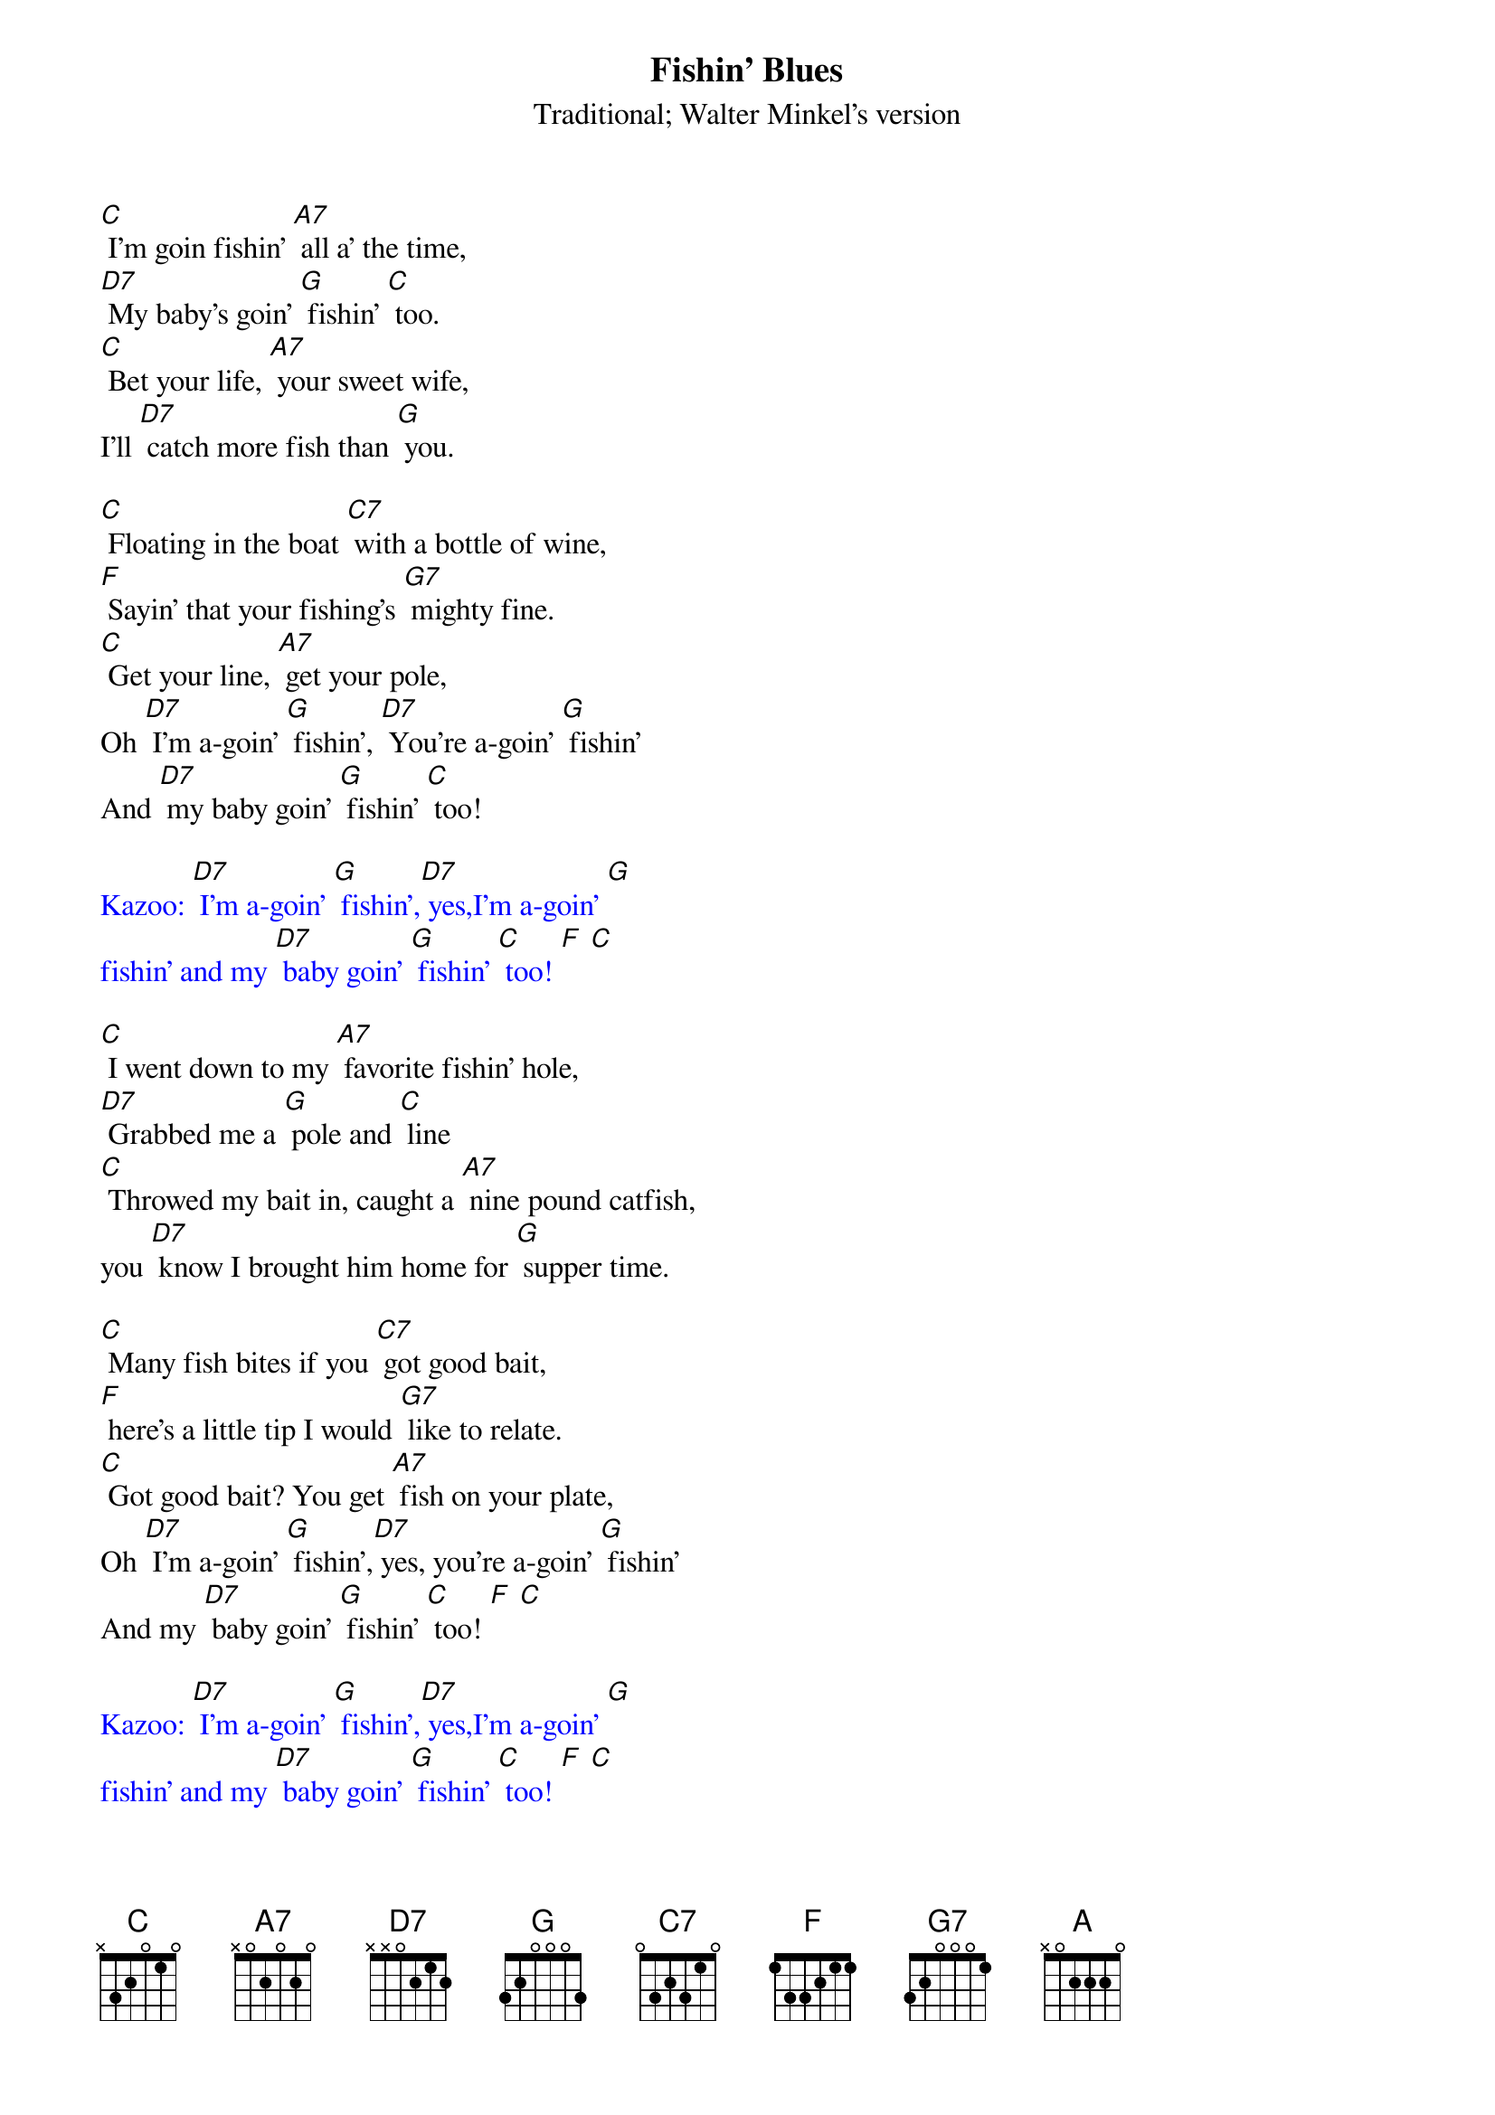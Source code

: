 {t: Fishin' Blues}
{st: Traditional; Walter Minkel's version}

[C] I'm goin fishin' [A7] all a' the time,
[D7] My baby's goin' [G] fishin' [C] too.
[C] Bet your life, [A7] your sweet wife,
I'll [D7] catch more fish than [G] you.

[C] Floating in the boat [C7] with a bottle of wine,
[F] Sayin' that your fishing's [G7] mighty fine.
[C] Get your line, [A7] get your pole,
Oh [D7] I'm a-goin' [G] fishin', [D7] You're a-goin' [G] fishin'
And [D7] my baby goin' [G] fishin' [C] too!

{textcolour: blue}
Kazoo: [D7] I'm a-goin' [G] fishin',[D7] yes,I'm a-goin' [G]
fishin' and my [D7] baby goin' [G] fishin' [C] too! [F] [C]
{textcolour}

[C] I went down to my [A7] favorite fishin' hole,
[D7] Grabbed me a [G] pole and [C] line
[C] Throwed my bait in, caught a [A7] nine pound catfish,
you [D7] know I brought him home for [G] supper time.

[C] Many fish bites if you [C7] got good bait,
[F] here's a little tip I would [G7] like to relate.
[C] Got good bait? You get [A7] fish on your plate,
Oh [D7] I'm a-goin' [G] fishin',[D7] yes, you're a-goin' [G] fishin'
And my [D7] baby goin' [G] fishin' [C] too! [F] [C]

{textcolour: blue}
Kazoo: [D7] I'm a-goin' [G] fishin',[D7] yes,I'm a-goin' [G]
fishin' and my [D7] baby goin' [G] fishin' [C] too! [F] [C]
{textcolour}

[C] Baby brother 'bout to drive me [A] out 'a my mind sayin'
[D7] "Can I go fishin' with [G7] you?"
[C] I took him on down to the [A7] fishin' hole,
Now [D7] what do you think that he did [G7] do?
He pulled a [C] great big fish out the [C7] bottom of the pond;
Now he [F] laughed & jumped 'cause [D7] he was real [G7] gone.

[C] Many fish bites if you [C7] got good bait;
[F] here's a little tip I'd [G7] like to relate
[C] Got good bait? You get [A7] fish on your plate.
Oh [D7] I'm a-goin' [G] fishin',[D7] yes you're a-goin' [G], fishin'
And my [D7] baby goin' [G] fishin' [C] too! [F] [C]

{textcolour: blue}
Kazoo: [C] I went down to my [C7] favorite fishin' hole,
[F] Grabbed me a [G7] pole and [C] line
[C] Throwed my bait in, caught a [A7] nine-pound catfish,
You [D7] know I brought him home for [G] supper time.

[C] Many fish bites if you [C7] got good bait,
[F] Here's a little tip I would [G7]  like to relate.
[C] Got good bait? [A7] You get fish on your plate.
[D7] I'm a-goin' [G] fishin' [C] too [F] [C]
{textcolour}

[C] Put 'em in the pot baby, [A7] put 'em in the pan
[D7] Cook 'em 'til they're [G] nice 'n' [C] brown.
Make a [C] batch of biscuits [A7] Momma
An' [D7] chew them things [G] right down.

[C] Many fish bites if you [C7] got good bait,
[F] Here's a little tip I would [G7] like to relate.
[C] Got good bait? [A7] You get fish on your plate.
[D7] I'm a-goin [G] fishin' [D7] you're a-goin' [G] fishin',
And my [D7] baby goin' [G] fishin' [C] too! [F] [C]

{textcolour: blue}
Kazoo X2: [D7] I'm a-goin' [G] fishin',[D7] yes,I'm a-goin' [G]
fishin', and my [D7] baby goin' [G] fishin' [C] too! [F] [C]
{textcolour}
